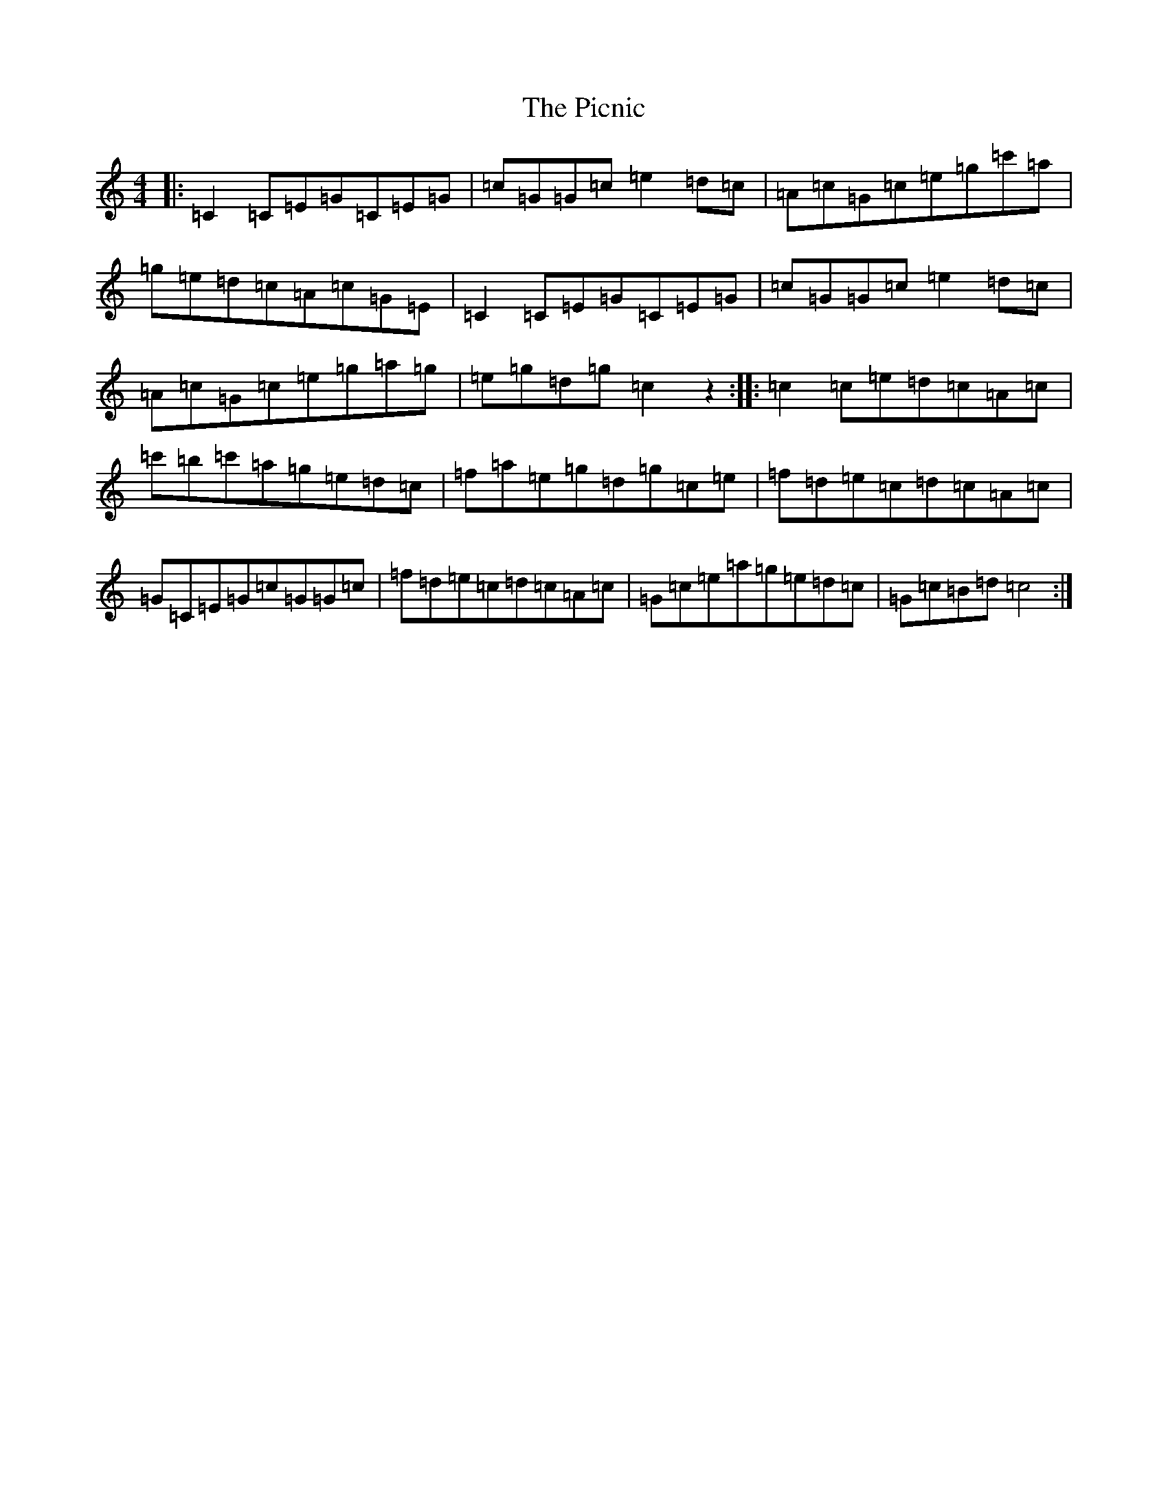 X: 17017
T: Picnic, The
S: https://thesession.org/tunes/2683#setting2683
R: reel
M:4/4
L:1/8
K: C Major
|:=C2=C=E=G=C=E=G|=c=G=G=c=e2=d=c|=A=c=G=c=e=g=c'=a|=g=e=d=c=A=c=G=E|=C2=C=E=G=C=E=G|=c=G=G=c=e2=d=c|=A=c=G=c=e=g=a=g|=e=g=d=g=c2z2:||:=c2=c=e=d=c=A=c|=c'=b=c'=a=g=e=d=c|=f=a=e=g=d=g=c=e|=f=d=e=c=d=c=A=c|=G=C=E=G=c=G=G=c|=f=d=e=c=d=c=A=c|=G=c=e=a=g=e=d=c|=G=c=B=d=c4:|
